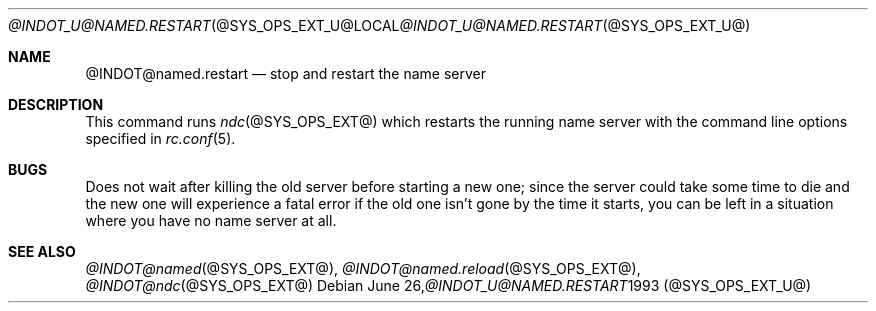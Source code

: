 .\" ++Copyright++ 1987, 1993
.\" -
.\" Copyright (c) 1987, 1993
.\"    The Regents of the University of California.  All rights reserved.
.\"
.\" Redistribution and use in source and binary forms, with or without
.\" modification, are permitted provided that the following conditions
.\" are met:
.\" 1. Redistributions of source code must retain the above copyright
.\"    notice, this list of conditions and the following disclaimer.
.\" 2. Redistributions in binary form must reproduce the above copyright
.\"    notice, this list of conditions and the following disclaimer in the
.\"    documentation and/or other materials provided with the distribution.
.\" 3. All advertising materials mentioning features or use of this software
.\"    must display the following acknowledgement:
.\" 	This product includes software developed by the University of
.\" 	California, Berkeley and its contributors.
.\" 4. Neither the name of the University nor the names of its contributors
.\"    may be used to endorse or promote products derived from this software
.\"    without specific prior written permission.
.\"
.\" THIS SOFTWARE IS PROVIDED BY THE REGENTS AND CONTRIBUTORS ``AS IS'' AND
.\" ANY EXPRESS OR IMPLIED WARRANTIES, INCLUDING, BUT NOT LIMITED TO, THE
.\" IMPLIED WARRANTIES OF MERCHANTABILITY AND FITNESS FOR A PARTICULAR PURPOSE
.\" ARE DISCLAIMED.  IN NO EVENT SHALL THE REGENTS OR CONTRIBUTORS BE LIABLE
.\" FOR ANY DIRECT, INDIRECT, INCIDENTAL, SPECIAL, EXEMPLARY, OR CONSEQUENTIAL
.\" DAMAGES (INCLUDING, BUT NOT LIMITED TO, PROCUREMENT OF SUBSTITUTE GOODS
.\" OR SERVICES; LOSS OF USE, DATA, OR PROFITS; OR BUSINESS INTERRUPTION)
.\" HOWEVER CAUSED AND ON ANY THEORY OF LIABILITY, WHETHER IN CONTRACT, STRICT
.\" LIABILITY, OR TORT (INCLUDING NEGLIGENCE OR OTHERWISE) ARISING IN ANY WAY
.\" OUT OF THE USE OF THIS SOFTWARE, EVEN IF ADVISED OF THE POSSIBILITY OF
.\" SUCH DAMAGE.
.\" -
.\" Portions Copyright (c) 1993 by Digital Equipment Corporation.
.\"
.\" Permission to use, copy, modify, and distribute this software for any
.\" purpose with or without fee is hereby granted, provided that the above
.\" copyright notice and this permission notice appear in all copies, and that
.\" the name of Digital Equipment Corporation not be used in advertising or
.\" publicity pertaining to distribution of the document or software without
.\" specific, written prior permission.
.\"
.\" THE SOFTWARE IS PROVIDED "AS IS" AND DIGITAL EQUIPMENT CORP. DISCLAIMS ALL
.\" WARRANTIES WITH REGARD TO THIS SOFTWARE, INCLUDING ALL IMPLIED WARRANTIES
.\" OF MERCHANTABILITY AND FITNESS.   IN NO EVENT SHALL DIGITAL EQUIPMENT
.\" CORPORATION BE LIABLE FOR ANY SPECIAL, DIRECT, INDIRECT, OR CONSEQUENTIAL
.\" DAMAGES OR ANY DAMAGES WHATSOEVER RESULTING FROM LOSS OF USE, DATA OR
.\" PROFITS, WHETHER IN AN ACTION OF CONTRACT, NEGLIGENCE OR OTHER TORTIOUS
.\" ACTION, ARISING OUT OF OR IN CONNECTION WITH THE USE OR PERFORMANCE OF THIS
.\" SOFTWARE.
.\" -
.\" --Copyright--
.\"
.\"	from hostname.7	6.4 (Berkeley) 1/16/90
.\" $FreeBSD: src/usr.sbin/named.restart/named.restart.8,v 1.3.2.3 2001/08/16 15:56:09 ru Exp $
.\" $DragonFly: src/usr.sbin/named.restart/named.restart.8,v 1.2 2003/06/17 04:29:57 dillon Exp $
.\"
.Dd June 26, 1993
.Dt @INDOT_U@NAMED.RESTART @SYS_OPS_EXT_U@
.Os
.Sh NAME
.Nm @INDOT@named.restart
.Nd "stop and restart the name server"
.Sh DESCRIPTION
This command runs
.Xr ndc @SYS_OPS_EXT@
which restarts the running name server with the command line options
specified in
.Xr rc.conf 5 .
.Sh BUGS
Does not wait after killing the old server before starting a new one; since
the server could take some time to die and the new one will experience a
fatal error if the old one isn't gone by the time it starts, you can be left
in a situation where you have no name server at all.
.Sh SEE ALSO
.Xr @INDOT@named @SYS_OPS_EXT@ ,
.Xr @INDOT@named.reload @SYS_OPS_EXT@ ,
.Xr @INDOT@ndc @SYS_OPS_EXT@
